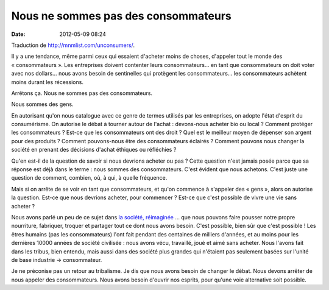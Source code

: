 Nous ne sommes pas des consommateurs
####################################
:date: 2012-05-09 08:24

Traduction de http://mnmlist.com/unconsumers/.

Il y a une tendance, même parmi ceux qui essaient d'acheter moins de choses,
d'appeler tout le monde des « consommateurs ». Les entreprises doivent
contenter leurs consommateurs… en tant que consommateurs on doit voter avec nos
dollars… nous avons besoin de sentinelles qui protègent les consommateurs… les
consommateurs achètent moins durant les récessions.

Arrêtons ça. Nous ne sommes pas des consommateurs.

Nous sommes des gens.

En autorisant qu'on nous catalogue avec ce genre de termes utilisés par les
entreprises, on adopte l'état d'esprit du consumérisme.
On autorise le débat à tourner autour de l'achat : devons-nous acheter bio ou
local ? Comment protéger les consommateurs ? Est-ce que les consommateurs ont
des droit ? Quel est le meilleur moyen de dépenser son argent pour des
produits ? Comment pouvons-nous être des consommateurs éclairés ? Comment
pouvons nous changer la société en prenant des décisions d'achat éthiques ou
réfléchies ?

Qu'en est-il de la question de savoir si nous devrions acheter ou pas ? Cette
question n'est jamais posée parce que sa réponse est déjà dans le terme : nous
sommes des consommateurs. C'est évident que nous achetons. C'est juste une
question de comment, combien, où, à qui, à quelle fréquence.

Mais si on arrête de se voir en tant que consommateurs, et qu'on commence à
s'appeler des « gens », alors on autorise la question. Est-ce que nous devrions
acheter, pour commencer ? Est-ce que c'est possible de vivre une vie sans
acheter ?

Nous avons parlé un peu de ce sujet dans `la société, réimaginée
<../la-societe-reimaginee.html>`_ … que nous pouvons faire pousser notre propre
nourriture, fabriquer, troquer et partager tout ce dont nous avons besoin.
C'est possible, bien sûr que c'est possible ! Les êtres humains (pas les
consommateurs) l'ont fait pendant des centaines de milliers d'années, et au
moins pour les dernières 10000 années de société civilisée : nous avons vécu,
travaillé, joué et aimé sans acheter. Nous l'avons fait dans les tribus, bien
entendu, mais aussi dans des société plus grandes qui n'étaient pas seulement
basées sur l'unité de base industrie -> consommateur.

Je ne préconise pas un retour au tribalisme. Je dis que nous avons besoin de
changer le débat. Nous devons arrêter de nous appeler des consommateurs. Nous
avons besoin d'ouvrir nos esprits, pour qu'une voie alternative soit possible.
